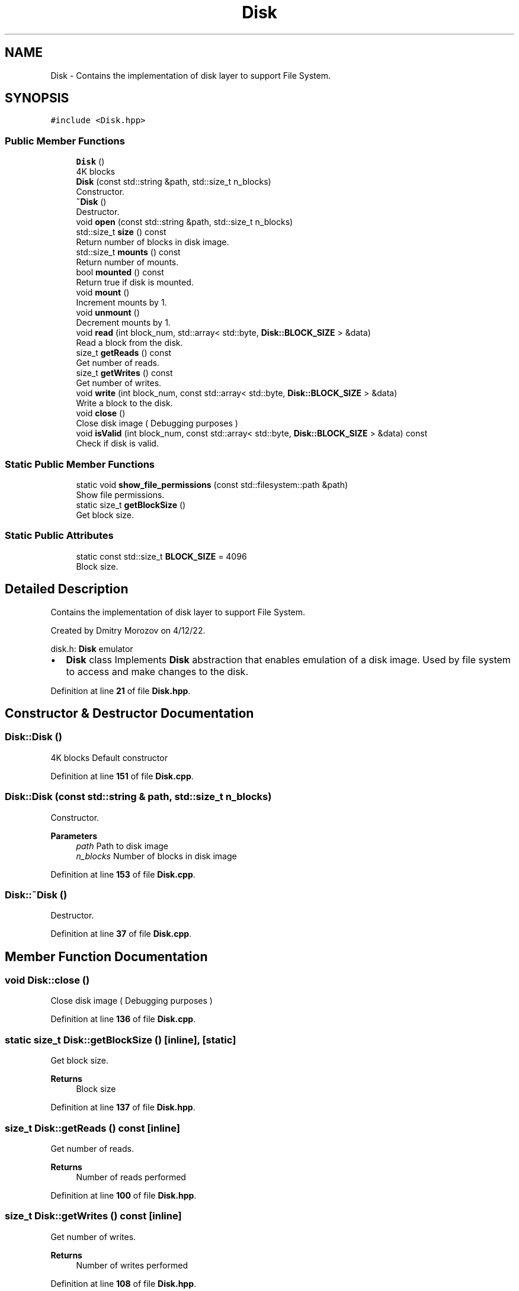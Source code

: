 .TH "Disk" 3 "Sat Feb 18 2023" "Version v0.01" "DSFS" \" -*- nroff -*-
.ad l
.nh
.SH NAME
Disk \- Contains the implementation of disk layer to support File System\&.  

.SH SYNOPSIS
.br
.PP
.PP
\fC#include <Disk\&.hpp>\fP
.SS "Public Member Functions"

.in +1c
.ti -1c
.RI "\fBDisk\fP ()"
.br
.RI "4K blocks "
.ti -1c
.RI "\fBDisk\fP (const std::string &path, std::size_t n_blocks)"
.br
.RI "Constructor\&. "
.ti -1c
.RI "\fB~Disk\fP ()"
.br
.RI "Destructor\&. "
.ti -1c
.RI "void \fBopen\fP (const std::string &path, std::size_t n_blocks)"
.br
.ti -1c
.RI "std::size_t \fBsize\fP () const"
.br
.RI "Return number of blocks in disk image\&. "
.ti -1c
.RI "std::size_t \fBmounts\fP () const"
.br
.RI "Return number of mounts\&. "
.ti -1c
.RI "bool \fBmounted\fP () const"
.br
.RI "Return true if disk is mounted\&. "
.ti -1c
.RI "void \fBmount\fP ()"
.br
.RI "Increment mounts by 1\&. "
.ti -1c
.RI "void \fBunmount\fP ()"
.br
.RI "Decrement mounts by 1\&. "
.ti -1c
.RI "void \fBread\fP (int block_num, std::array< std::byte, \fBDisk::BLOCK_SIZE\fP > &data)"
.br
.RI "Read a block from the disk\&. "
.ti -1c
.RI "size_t \fBgetReads\fP () const"
.br
.RI "Get number of reads\&. "
.ti -1c
.RI "size_t \fBgetWrites\fP () const"
.br
.RI "Get number of writes\&. "
.ti -1c
.RI "void \fBwrite\fP (int block_num, const std::array< std::byte, \fBDisk::BLOCK_SIZE\fP > &data)"
.br
.RI "Write a block to the disk\&. "
.ti -1c
.RI "void \fBclose\fP ()"
.br
.RI "Close disk image ( Debugging purposes ) "
.ti -1c
.RI "void \fBisValid\fP (int block_num, const std::array< std::byte, \fBDisk::BLOCK_SIZE\fP > &data) const"
.br
.RI "Check if disk is valid\&. "
.in -1c
.SS "Static Public Member Functions"

.in +1c
.ti -1c
.RI "static void \fBshow_file_permissions\fP (const std::filesystem::path &path)"
.br
.RI "Show file permissions\&. "
.ti -1c
.RI "static size_t \fBgetBlockSize\fP ()"
.br
.RI "Get block size\&. "
.in -1c
.SS "Static Public Attributes"

.in +1c
.ti -1c
.RI "static const std::size_t \fBBLOCK_SIZE\fP = 4096"
.br
.RI "Block size\&. "
.in -1c
.SH "Detailed Description"
.PP 
Contains the implementation of disk layer to support File System\&. 

Created by Dmitry Morozov on 4/12/22\&.
.PP
disk\&.h: \fBDisk\fP emulator
.IP "\(bu" 2
\fBDisk\fP class Implements \fBDisk\fP abstraction that enables emulation of a disk image\&. Used by file system to access and make changes to the disk\&. 
.PP

.PP
Definition at line \fB21\fP of file \fBDisk\&.hpp\fP\&.
.SH "Constructor & Destructor Documentation"
.PP 
.SS "Disk::Disk ()"

.PP
4K blocks Default constructor 
.PP
Definition at line \fB151\fP of file \fBDisk\&.cpp\fP\&.
.SS "Disk::Disk (const std::string & path, std::size_t n_blocks)"

.PP
Constructor\&. 
.PP
\fBParameters\fP
.RS 4
\fIpath\fP Path to disk image 
.br
\fIn_blocks\fP Number of blocks in disk image 
.RE
.PP

.PP
Definition at line \fB153\fP of file \fBDisk\&.cpp\fP\&.
.SS "Disk::~Disk ()"

.PP
Destructor\&. 
.PP
Definition at line \fB37\fP of file \fBDisk\&.cpp\fP\&.
.SH "Member Function Documentation"
.PP 
.SS "void Disk::close ()"

.PP
Close disk image ( Debugging purposes ) 
.PP
Definition at line \fB136\fP of file \fBDisk\&.cpp\fP\&.
.SS "static size_t Disk::getBlockSize ()\fC [inline]\fP, \fC [static]\fP"

.PP
Get block size\&. 
.PP
\fBReturns\fP
.RS 4
Block size 
.RE
.PP

.PP
Definition at line \fB137\fP of file \fBDisk\&.hpp\fP\&.
.SS "size_t Disk::getReads () const\fC [inline]\fP"

.PP
Get number of reads\&. 
.PP
\fBReturns\fP
.RS 4
Number of reads performed 
.RE
.PP

.PP
Definition at line \fB100\fP of file \fBDisk\&.hpp\fP\&.
.SS "size_t Disk::getWrites () const\fC [inline]\fP"

.PP
Get number of writes\&. 
.PP
\fBReturns\fP
.RS 4
Number of writes performed 
.RE
.PP

.PP
Definition at line \fB108\fP of file \fBDisk\&.hpp\fP\&.
.SS "void Disk::isValid (int block_num, const std::array< std::byte, \fBDisk::BLOCK_SIZE\fP > & data) const\fC [inline]\fP"

.PP
Check if disk is valid\&. 
.PP
\fBParameters\fP
.RS 4
\fIblock_num\fP Block to operate on 
.br
\fIdata\fP Buffer to operate on 
.RE
.PP

.PP
Definition at line \fB129\fP of file \fBDisk\&.hpp\fP\&.
.SS "void Disk::mount ()\fC [inline]\fP"

.PP
Increment mounts by 1\&. 
.PP
Definition at line \fB82\fP of file \fBDisk\&.hpp\fP\&.
.SS "bool Disk::mounted () const\fC [inline]\fP"

.PP
Return true if disk is mounted\&. 
.PP
\fBReturns\fP
.RS 4
True if disk is mounted 
.RE
.PP

.PP
Definition at line \fB77\fP of file \fBDisk\&.hpp\fP\&.
.SS "std::size_t Disk::mounts () const\fC [inline]\fP"

.PP
Return number of mounts\&. 
.PP
\fBReturns\fP
.RS 4
Number of mounts 
.RE
.PP

.PP
Definition at line \fB71\fP of file \fBDisk\&.hpp\fP\&.
.SS "void Disk::open (const std::string & path, std::size_t n_blocks)"
Open disk image 
.PP
\fBParameters\fP
.RS 4
\fIpath\fP Path to disk image 
.br
\fIn_blocks\fP Number of blocks in disk image Throws runtime_error exception on error\&. 
.RE
.PP

.PP
Definition at line \fB13\fP of file \fBDisk\&.cpp\fP\&.
.SS "void Disk::read (int block_num, std::array< std::byte, \fBDisk::BLOCK_SIZE\fP > & data)"

.PP
Read a block from the disk\&. 
.PP
\fBParameters\fP
.RS 4
\fIblock_num\fP Block to operate on 
.br
\fIdata\fP Buffer to operate on 
.RE
.PP

.PP
Definition at line \fB70\fP of file \fBDisk\&.cpp\fP\&.
.SS "void Disk::show_file_permissions (const std::filesystem::path & path)\fC [static]\fP"

.PP
Show file permissions\&. 
.PP
\fBParameters\fP
.RS 4
\fIpath\fP Path to disk image 
.RE
.PP
Lambda function to show the permissions
.PP
Definition at line \fB159\fP of file \fBDisk\&.cpp\fP\&.
.SS "std::size_t Disk::size () const\fC [inline]\fP"

.PP
Return number of blocks in disk image\&. 
.PP
\fBReturns\fP
.RS 4
Number of blocks in disk image 
.RE
.PP

.PP
Definition at line \fB65\fP of file \fBDisk\&.hpp\fP\&.
.SS "void Disk::unmount ()\fC [inline]\fP"

.PP
Decrement mounts by 1\&. 
.PP
Definition at line \fB87\fP of file \fBDisk\&.hpp\fP\&.
.SS "void Disk::write (int block_num, const std::array< std::byte, \fBDisk::BLOCK_SIZE\fP > & data)"

.PP
Write a block to the disk\&. 
.PP
\fBParameters\fP
.RS 4
\fIblock_num\fP Block to operate on 
.br
\fIdata\fP Buffer to operate on 
.RE
.PP

.PP
Definition at line \fB106\fP of file \fBDisk\&.cpp\fP\&.
.SH "Member Data Documentation"
.PP 
.SS "const std::size_t Disk::BLOCK_SIZE = 4096\fC [static]\fP"

.PP
Block size\&. 
.PP
Definition at line \fB28\fP of file \fBDisk\&.hpp\fP\&.

.SH "Author"
.PP 
Generated automatically by Doxygen for DSFS from the source code\&.
